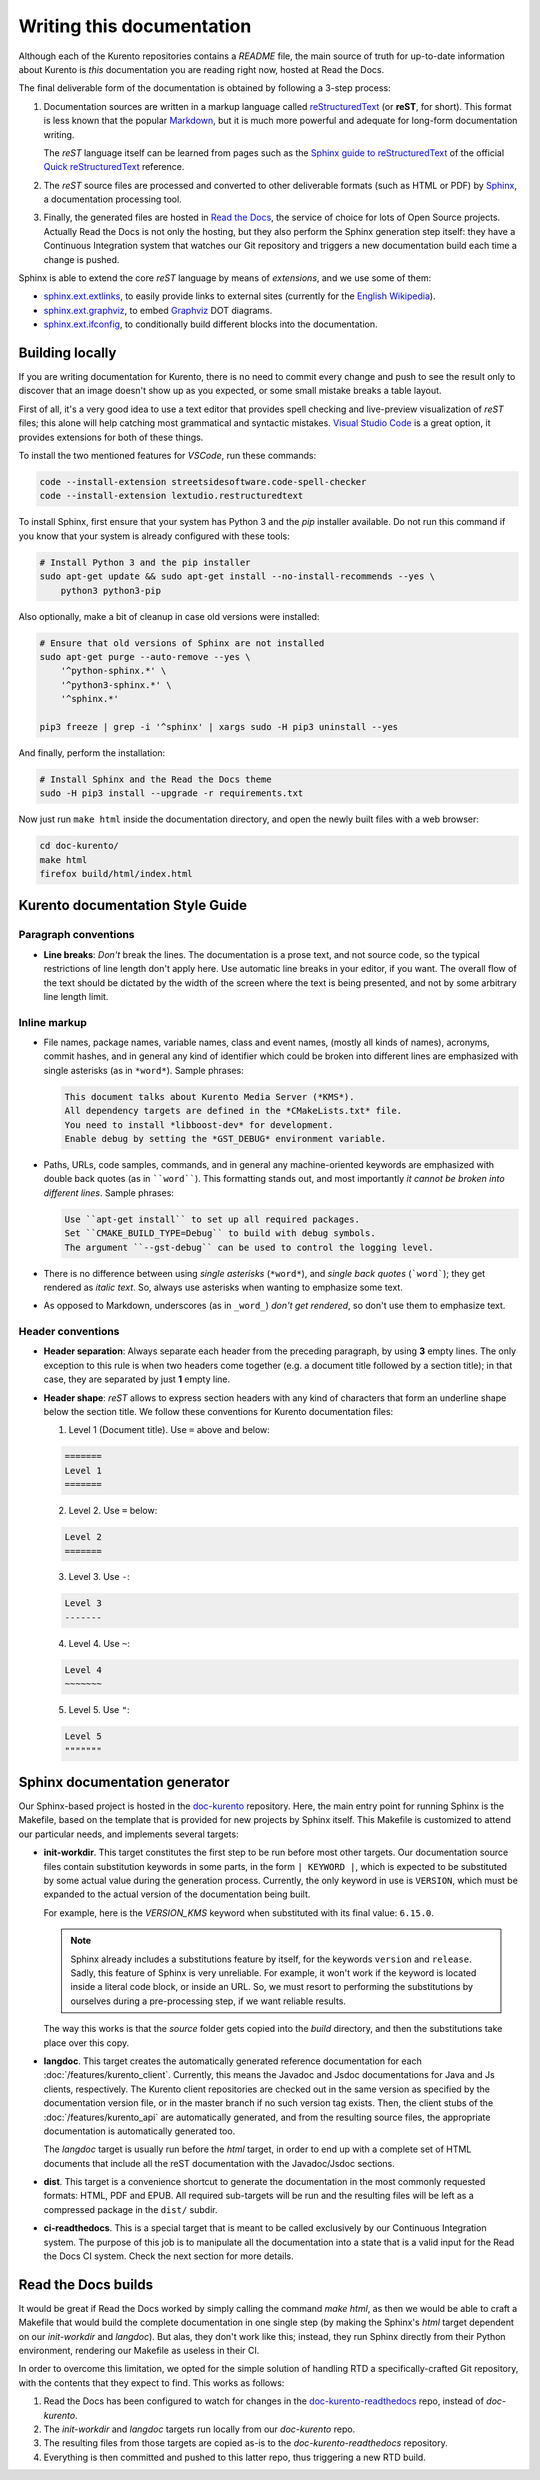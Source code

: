 ==========================
Writing this documentation
==========================

Although each of the Kurento repositories contains a *README* file, the main source of truth for up-to-date information about Kurento is *this* documentation you are reading right now, hosted at Read the Docs.

The final deliverable form of the documentation is obtained by following a 3-step process:

1. Documentation sources are written in a markup language called `reStructuredText <https://docutils.sourceforge.io/rst.html>`__ (or **reST**, for short). This format is less known that the popular `Markdown <https://www.markdownguide.org/getting-started/>`__, but it is much more powerful and adequate for long-form documentation writing.

   The *reST* language itself can be learned from pages such as the `Sphinx guide to reStructuredText <https://www.sphinx-doc.org/en/master/usage/restructuredtext/index.html>`__ of the official `Quick reStructuredText <https://docutils.sourceforge.io/docs/user/rst/quickref.html>`__ reference.

2. The *reST* source files are processed and converted to other deliverable formats (such as HTML or PDF) by `Sphinx <https://www.sphinx-doc.org/>`__, a documentation processing tool.

3. Finally, the generated files are hosted in `Read the Docs <https://docs.readthedocs.io/>`__, the service of choice for lots of Open Source projects. Actually Read the Docs is not only the hosting, but they also perform the Sphinx generation step itself: they have a Continuous Integration system that watches our Git repository and triggers a new documentation build each time a change is pushed.

Sphinx is able to extend the core *reST* language by means of *extensions*, and we use some of them:

* `sphinx.ext.extlinks <https://www.sphinx-doc.org/en/3.x/usage/extensions/extlinks.html>`__, to easily provide links to external sites (currently for the `English Wikipedia <https://en.wikipedia.org/>`__).
* `sphinx.ext.graphviz <https://www.sphinx-doc.org/en/3.x/usage/extensions/graphviz.html>`__, to embed `Graphviz <https://graphviz.org/>`__ DOT diagrams.
* `sphinx.ext.ifconfig <https://www.sphinx-doc.org/en/3.x/usage/extensions/ifconfig.html>`__, to conditionally build different blocks into the documentation.



Building locally
================

If you are writing documentation for Kurento, there is no need to commit every change and push to see the result only to discover that an image doesn't show up as you expected, or some small mistake breaks a table layout.

First of all, it's a very good idea to use a text editor that provides spell checking and live-preview visualization of *reST* files; this alone will help catching most grammatical and syntactic mistakes. `Visual Studio Code <https://code.visualstudio.com/>`__ is a great option, it provides extensions for both of these things.

To install the two mentioned features for *VSCode*, run these commands:

.. code-block:: console

   code --install-extension streetsidesoftware.code-spell-checker
   code --install-extension lextudio.restructuredtext

To install Sphinx, first ensure that your system has Python 3 and the *pip* installer available. Do not run this command if you know that your system is already configured with these tools:

.. code-block:: console

   # Install Python 3 and the pip installer
   sudo apt-get update && sudo apt-get install --no-install-recommends --yes \
       python3 python3-pip

Also optionally, make a bit of cleanup in case old versions were installed:

.. code-block:: console

   # Ensure that old versions of Sphinx are not installed
   sudo apt-get purge --auto-remove --yes \
       '^python-sphinx.*' \
       '^python3-sphinx.*' \
       '^sphinx.*'

   pip3 freeze | grep -i '^sphinx' | xargs sudo -H pip3 uninstall --yes

And finally, perform the installation:

.. code-block:: console

   # Install Sphinx and the Read the Docs theme
   sudo -H pip3 install --upgrade -r requirements.txt

Now just run ``make html`` inside the documentation directory, and open the newly built files with a web browser:

.. code-block:: console

   cd doc-kurento/
   make html
   firefox build/html/index.html



Kurento documentation Style Guide
=================================

Paragraph conventions
---------------------

* **Line breaks**: *Don't* break the lines. The documentation is a prose text, and not source code, so the typical restrictions of line length don't apply here. Use automatic line breaks in your editor, if you want. The overall flow of the text should be dictated by the width of the screen where the text is being presented, and not by some arbitrary line length limit.



Inline markup
-------------

* File names, package names, variable names, class and event names, (mostly all kinds of names), acronyms, commit hashes, and in general any kind of identifier which could be broken into different lines are emphasized with single asterisks (as in ``*word*``). Sample phrases:

  .. code-block:: text

     This document talks about Kurento Media Server (*KMS*).
     All dependency targets are defined in the *CMakeLists.txt* file.
     You need to install *libboost-dev* for development.
     Enable debug by setting the *GST_DEBUG* environment variable.

* Paths, URLs, code samples, commands, and in general any machine-oriented keywords are emphasized with double back quotes (as in ````word````). This formatting stands out, and most importantly *it cannot be broken into different lines*. Sample phrases:

  .. code-block:: text

     Use ``apt-get install`` to set up all required packages.
     Set ``CMAKE_BUILD_TYPE=Debug`` to build with debug symbols.
     The argument ``--gst-debug`` can be used to control the logging level.

* There is no difference between using *single asterisks* (``*word*``), and `single back quotes` (```word```); they get rendered as *italic text*. So, always use asterisks when wanting to emphasize some text.

* As opposed to Markdown, underscores (as in ``_word_``) *don't get rendered*, so don't use them to emphasize text.



Header conventions
------------------

* **Header separation**: Always separate each header from the preceding paragraph, by using **3** empty lines. The only exception to this rule is when two headers come together (e.g. a document title followed by a section title); in that case, they are separated by just **1** empty line.

* **Header shape**: *reST* allows to express section headers with any kind of characters that form an underline shape below the section title. We follow these conventions for Kurento documentation files:

  1. Level 1 (Document title). Use ``=`` above and below:

  .. code-block:: text

        =======
        Level 1
        =======

  2. Level 2. Use ``=`` below:

  .. code-block:: text

        Level 2
        =======

  3. Level 3. Use ``-``:

  .. code-block:: text

        Level 3
        -------

  4. Level 4. Use ``~``:

  .. code-block:: text

        Level 4
        ~~~~~~~

  5. Level 5. Use ``"``:

  .. code-block:: text

        Level 5
        """""""



Sphinx documentation generator
==============================

Our Sphinx-based project is hosted in the `doc-kurento <https://github.com/Kurento/doc-kurento>`__ repository. Here, the main entry point for running Sphinx is the Makefile, based on the template that is provided for new projects by Sphinx itself. This Makefile is customized to attend our particular needs, and implements several targets:

* **init-workdir**. This target constitutes the first step to be run before most other targets. Our documentation source files contain substitution keywords in some parts, in the form ``| KEYWORD |``, which is expected to be substituted by some actual value during the generation process. Currently, the only keyword in use is ``VERSION``, which must be expanded to the actual version of the documentation being built.

  For example, here is the *VERSION_KMS* keyword when substituted with its final value: ``6.15.0``.

  .. note::

     Sphinx already includes a substitutions feature by itself, for the keywords ``version`` and ``release``.  Sadly, this feature of Sphinx is very unreliable. For example, it won't work if the keyword is located inside a literal code block, or inside an URL. So, we must resort to performing the substitutions by ourselves during a pre-processing step, if we want reliable results.

  The way this works is that the *source* folder gets copied into the *build* directory, and then the substitutions take place over this copy.

* **langdoc**. This target creates the automatically generated reference documentation for each :doc:`/features/kurento_client`. Currently, this means the Javadoc and Jsdoc documentations for Java and Js clients, respectively. The Kurento client repositories are checked out in the same version as specified by the documentation version file, or in the master branch if no such version tag exists. Then, the client stubs of the :doc:`/features/kurento_api` are automatically generated, and from the resulting source files, the appropriate documentation is automatically generated too.

  The *langdoc* target is usually run before the *html* target, in order to end up with a complete set of HTML documents that include all the reST documentation with the Javadoc/Jsdoc sections.

* **dist**. This target is a convenience shortcut to generate the documentation in the most commonly requested formats: HTML, PDF and EPUB. All required sub-targets will be run and the resulting files will be left as a compressed package in the ``dist/`` subdir.

* **ci-readthedocs**. This is a special target that is meant to be called exclusively by our Continuous Integration system. The purpose of this job is to manipulate all the documentation into a state that is a valid input for the Read the Docs CI system. Check the next section for more details.



Read the Docs builds
====================

It would be great if Read the Docs worked by simply calling the command *make html*, as then we would be able to craft a Makefile that would build the complete documentation in one single step (by making the Sphinx's *html* target dependent on our *init-workdir* and *langdoc*). But alas, they don't work like this; instead, they run Sphinx directly from their Python environment, rendering our Makefile as useless in their CI.

In order to overcome this limitation, we opted for the simple solution of handling RTD a specifically-crafted Git repository, with the contents that they expect to find. This works as follows:

1. Read the Docs has been configured to watch for changes in the `doc-kurento-readthedocs`_ repo, instead of *doc-kurento*.
2. The *init-workdir* and *langdoc* targets run locally from our *doc-kurento* repo.
3. The resulting files from those targets are copied as-is to the *doc-kurento-readthedocs* repository.
4. Everything is then committed and pushed to this latter repo, thus triggering a new RTD build.

.. _doc-kurento-readthedocs: https://github.com/Kurento/doc-kurento-readthedocs
